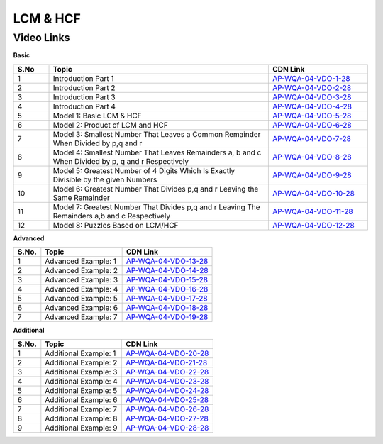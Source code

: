 ===============
 LCM & HCF
===============


---------------
 Video Links
---------------


**Basic**


.. csv-table:: 
   :header: "S.No","Topic","CDN Link"
   :widths: 10, 62, 28
   
   "1","Introduction Part 1 ","`AP-WQA-04-VDO-1-28 <https://cdn.talentsprint.com/talentsprint/aptitude/quant/english/lcm_and_hcf/int_1.mp4>`_"
   "2","Introduction Part 2 ","`AP-WQA-04-VDO-2-28 <https://cdn.talentsprint.com/talentsprint/aptitude/quant/english/lcm_and_hcf/int_2.mp4>`_"
   "3","Introduction Part 3 ","`AP-WQA-04-VDO-3-28 <https://cdn.talentsprint.com/talentsprint/aptitude/quant/english/lcm_and_hcf/int_3.mp4>`_"
   "4","Introduction Part 4 ","`AP-WQA-04-VDO-4-28 <https://cdn.talentsprint.com/talentsprint/aptitude/quant/english/lcm_and_hcf/int_4.mp4>`_"
   "5","Model 1: Basic LCM & HCF ","`AP-WQA-04-VDO-5-28 <https://cdn.talentsprint.com/talentsprint/aptitude/quant/english/lcm_and_hcf/m1.mp4>`_"
   "6","Model 2: Product of LCM and HCF ","`AP-WQA-04-VDO-6-28 <https://cdn.talentsprint.com/talentsprint/aptitude/quant/english/lcm_and_hcf/m2.mp4>`_"
   "7","Model 3: Smallest Number That Leaves a Common Remainder When Divided by p,q and r ","`AP-WQA-04-VDO-7-28 <https://cdn.talentsprint.com/talentsprint/aptitude/quant/english/lcm_and_hcf/m3.mp4>`_"
   "8","Model 4: Smallest Number That Leaves Remainders a, b and c When Divided by p, q and r Respectively ","`AP-WQA-04-VDO-8-28 <https://cdn.talentsprint.com/talentsprint/aptitude/quant/english/lcm_and_hcf/m4.mp4>`_"
   "9","Model 5: Greatest Number of 4 Digits Which Is Exactly Divisible by the given Numbers ","`AP-WQA-04-VDO-9-28 <https://cdn.talentsprint.com/talentsprint/aptitude/quant/english/lcm_and_hcf/m5.mp4>`_"
   "10","Model 6: Greatest Number That Divides p,q and r Leaving the Same Remainder ","`AP-WQA-04-VDO-10-28 <https://cdn.talentsprint.com/talentsprint/aptitude/quant/english/lcm_and_hcf/m6.mp4>`_"
   "11","Model 7: Greatest Number That Divides p,q and r Leaving The Remainders a,b and c Respectively ","`AP-WQA-04-VDO-11-28 <https://cdn.talentsprint.com/talentsprint/aptitude/quant/english/lcm_and_hcf/m7.mp4>`_"
   "12","Model 8: Puzzles Based on LCM/HCF ","`AP-WQA-04-VDO-12-28 <https://cdn.talentsprint.com/talentsprint/aptitude/quant/english/lcm_and_hcf/m8.mp4>`_"




**Advanced**


============ =================================== ========================================== 
 **S.No.**    **Topic**                           **CDN Link**                         
============ =================================== ========================================== 
 1            Advanced Example: 1				 `AP-WQA-04-VDO-13-28`_  
 2            Advanced Example: 2                `AP-WQA-04-VDO-14-28`_
 3            Advanced Example: 3		         `AP-WQA-04-VDO-15-28`_
 4            Advanced Example: 4		         `AP-WQA-04-VDO-16-28`_
 5            Advanced Example: 5                `AP-WQA-04-VDO-17-28`_           
 6            Advanced Example: 6                `AP-WQA-04-VDO-18-28`_                                
 7            Advanced Example: 7                `AP-WQA-04-VDO-19-28`_                      
============ =================================== ========================================== 



.. _AP-WQA-04-VDO-13-28: https://cdn.talentsprint.com/talentsprint/aptitude/quant/english/lcm_and_hcf/q1.mp4
.. _AP-WQA-04-VDO-14-28: https://cdn.talentsprint.com/talentsprint/aptitude/quant/english/lcm_and_hcf/q2.mp4
.. _AP-WQA-04-VDO-15-28: https://cdn.talentsprint.com/talentsprint/aptitude/quant/english/lcm_and_hcf/q3.mp4
.. _AP-WQA-04-VDO-16-28: https://cdn.talentsprint.com/talentsprint/aptitude/quant/english/lcm_and_hcf/q4.mp4
.. _AP-WQA-04-VDO-17-28: https://cdn.talentsprint.com/talentsprint/aptitude/quant/english/lcm_and_hcf/q5.mp4
.. _AP-WQA-04-VDO-18-28: https://cdn.talentsprint.com/talentsprint/aptitude/quant/english/lcm_and_hcf/q6.mp4
.. _AP-WQA-04-VDO-19-28: https://cdn.talentsprint.com/talentsprint/aptitude/quant/english/lcm_and_hcf/q1.mp4


**Additional**


============ =================================== ========================================== 
 **S.No.**    **Topic**                           **CDN Link**                         
============ =================================== ========================================== 
 1            Additional Example: 1				 `AP-WQA-04-VDO-20-28`_  
 2            Additional Example: 2              `AP-WQA-04-VDO-21-28`_
 3            Additional Example: 3		         `AP-WQA-04-VDO-22-28`_
 4            Additional Example: 4              `AP-WQA-04-VDO-23-28`_
 5            Additional Example: 5              `AP-WQA-04-VDO-24-28`_           
 6            Additional Example: 6              `AP-WQA-04-VDO-25-28`_                                
 7            Additional Example: 7              `AP-WQA-04-VDO-26-28`_
 8            Additional Example: 8			     `AP-WQA-04-VDO-27-28`_  
 9            Additional Example: 9			     `AP-WQA-04-VDO-28-28`_  
============ =================================== ========================================== 


.. _AP-WQA-04-VDO-20-28: https://cdn.talentsprint.com/talentsprint/aptitude/quant/english/additional_questions/lcm_and_hcf/lcm_and_hcf_additional_question_1.mp4
.. _AP-WQA-04-VDO-21-28: https://cdn.talentsprint.com/talentsprint/aptitude/quant/english/additional_questions/lcm_and_hcf/lcm_and_hcf_additional_question_2.mp4
.. _AP-WQA-04-VDO-22-28: https://cdn.talentsprint.com/talentsprint/aptitude/quant/english/additional_questions/lcm_and_hcf/lcm_and_hcf_additional_question_3.mp4
.. _AP-WQA-04-VDO-23-28: https://cdn.talentsprint.com/talentsprint/aptitude/quant/english/additional_questions/lcm_and_hcf/lcm_and_hcf_additional_question_4.mp4
.. _AP-WQA-04-VDO-24-28: https://cdn.talentsprint.com/talentsprint/aptitude/quant/english/additional_questions/lcm_and_hcf/lcm_and_hcf_additional_question_5.mp4
.. _AP-WQA-04-VDO-25-28: https://cdn.talentsprint.com/talentsprint/aptitude/quant/english/additional_questions/lcm_and_hcf/lcm_and_hcf_additional_question_6.mp4
.. _AP-WQA-04-VDO-26-28: https://cdn.talentsprint.com/talentsprint/aptitude/quant/english/additional_questions/lcm_and_hcf/lcm_and_hcf_additional_question_7.mp4
.. _AP-WQA-04-VDO-27-28: https://cdn.talentsprint.com/talentsprint/aptitude/quant/english/additional_questions/lcm_and_hcf/lcm_and_hcf_additional_question_8.mp4
.. _AP-WQA-04-VDO-28-28: https://cdn.talentsprint.com/talentsprint/aptitude/quant/english/additional_questions/lcm_and_hcf/lcm_and_hcf_additional_question_9.mp4



